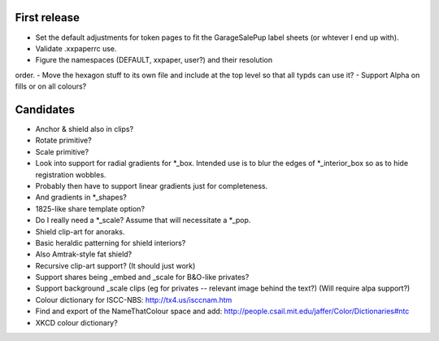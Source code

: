 First release
=============

- Set the default adjustments for token pages to fit the GarageSalePup label sheets (or whtever I end up with).
- Validate .xxpaperrc use.
- Figure the namespaces (DEFAULT, xxpaper, user?) and their resolution
order.
- Move the hexagon stuff to its own file and include at the top level
so that all typds can use it?  
- Support Alpha on fills or on all colours?

Candidates
==========

- Anchor & shield also in clips?
- Rotate primitive?
- Scale primitive?
- Look into support for radial gradients for *_box.  Intended use is to blur the edges of *_interior_box so as to hide registration wobbles.
- Probably then have to support linear gradients just for completeness.
- And gradients in *_shapes?
- 1825-like share template option?
- Do I really need a *_scale?  Assume that will necessitate a *_pop.
- Shield clip-art for anoraks.
- Basic heraldic patterning for shield interiors?
- Also Amtrak-style fat shield?
- Recursive clip-art support?  (It should just work)
- Support shares being _embed and _scale for B&O-like privates?
- Support background _scale clips (eg for privates -- relevant image behind the text?)  (Will require alpa support?)
- Colour dictionary for ISCC-NBS: http://tx4.us/isccnam.htm
- Find and export of the NameThatColour space and add: http://people.csail.mit.edu/jaffer/Color/Dictionaries#ntc
- XKCD colour dictionary?
